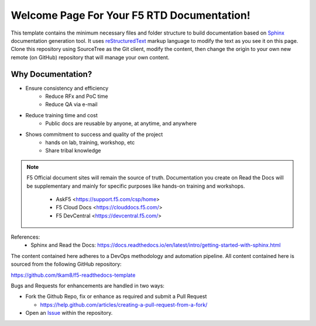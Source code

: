 Welcome Page For Your F5 RTD Documentation!
==============================================

This template contains the minimum necessary files and folder structure to build documentation based on `Sphinx <http://www.sphinx-doc.org/en/master/>`__ documentation generation tool. It uses `reStructuredText <http://docutils.sourceforge.net/rst.html>`__ markup language to modify the text as you see it on this page. 
Clone this repository using SourceTree as the Git client, modify the content, then change the origin to your own new remote (on GitHub) repository that will manage your own content. 

Why Documentation?
-------------------
- Ensure consistency and efficiency
     - Reduce RFx and PoC time
     - Reduce QA via e-mail
- Reduce training time and cost
     - Public docs are reusable by anyone, at anytime, and anywhere
- Shows commitment to success and quality of the project
     - hands on lab, training, workshop, etc
     - Share tribal knowledge

.. NOTE::
   F5 Official document sites will remain the source of truth. Documentation you create on Read the Docs will be supplementary and mainly for specific purposes like hands-on training and workshops.

      - AskF5 <https://support.f5.com/csp/home>
      - F5 Cloud Docs <https://clouddocs.f5.com/>
      - F5 DevCentral <https://devcentral.f5.com/>

References:
  - Sphinx and Read the Docs: https://docs.readthedocs.io/en/latest/intro/getting-started-with-sphinx.html


The content contained here adheres to a DevOps methodology and automation
pipeline.  All content contained here is sourced from the following GitHub
repository:

https://github.com/tkam8/f5-readthedocs-template

Bugs and Requests for enhancements are handled in two ways:

- Fork the Github Repo, fix or enhance as required and submit a Pull Request

  - https://help.github.com/articles/creating-a-pull-request-from-a-fork/

- Open an
  `Issue <https://github.com/tkam8/f5-readthedocs-template/issues>`_ within
  the repository.